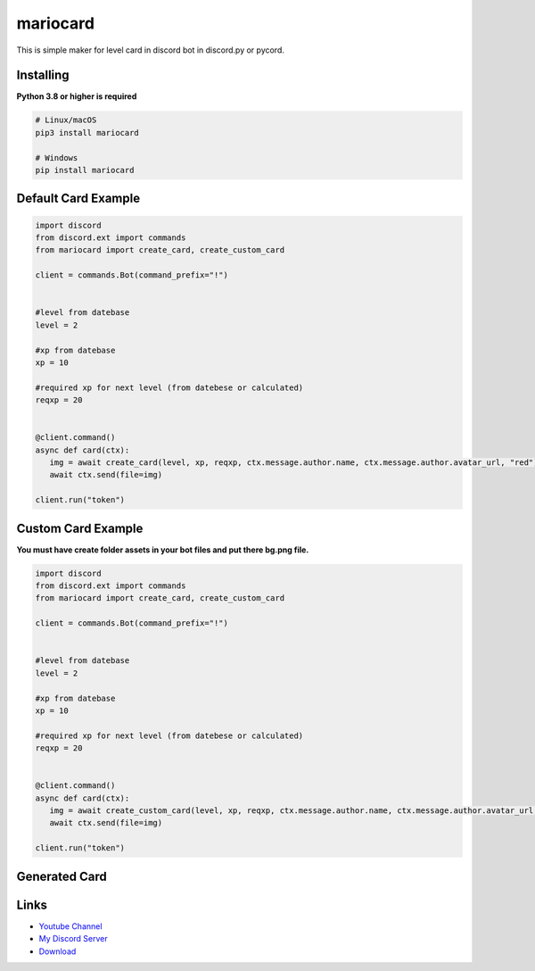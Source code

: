 mariocard
==========

.. image:: https://discord.com/api/guilds/570368779150688266/embed.png
   :target: https://discord.com/invite/uynSzaTAF3
   :alt: Discord server invite
.. image:: https://img.shields.io/pypi/v/mariocard.svg
   :target: https://pypi.org/project/mariocard/
   :alt: PyPI version info
   
   
This is simple maker for level card in discord bot in discord.py or pycord.


Installing
----------

**Python 3.8 or higher is required**


.. code:: sh

    # Linux/macOS
    pip3 install mariocard

    # Windows
    pip install mariocard


Default Card Example
--------------------

.. code:: py

   import discord
   from discord.ext import commands
   from mariocard import create_card, create_custom_card

   client = commands.Bot(command_prefix="!")
   
   
   #level from datebase
   level = 2
   
   #xp from datebase
   xp = 10
   
   #required xp for next level (from datebese or calculated)
   reqxp = 20


   @client.command()
   async def card(ctx):
      img = await create_card(level, xp, reqxp, ctx.message.author.name, ctx.message.author.avatar_url, "red")
      await ctx.send(file=img)

   client.run("token")

Custom Card Example
-------------------

**You must have create folder assets in your bot files and put there bg.png file.**

.. code:: py

   import discord
   from discord.ext import commands
   from mariocard import create_card, create_custom_card

   client = commands.Bot(command_prefix="!")
   
   
   #level from datebase
   level = 2
   
   #xp from datebase
   xp = 10
   
   #required xp for next level (from datebese or calculated)
   reqxp = 20


   @client.command()
   async def card(ctx):
      img = await create_custom_card(level, xp, reqxp, ctx.message.author.name, ctx.message.author.avatar_url, "red")
      await ctx.send(file=img)

   client.run("token")


Generated Card
--------------
.. image:: https://raw.githubusercontent.com/mario1842/mariocard/main/created_card.png
   :target: https://github.com/mario1842/mariocard/blob/main/created_card.png
   :alt: Created card from example code




Links
-----

- `Youtube Channel <https://www.youtube.com/channel/UC4vtx0j0wcP6s4n7hCTUs7A>`_
- `My Discord Server <https://discord.com/invite/uynSzaTAF3>`_
- `Download <https://pypi.org/project/mariocard/>`_
